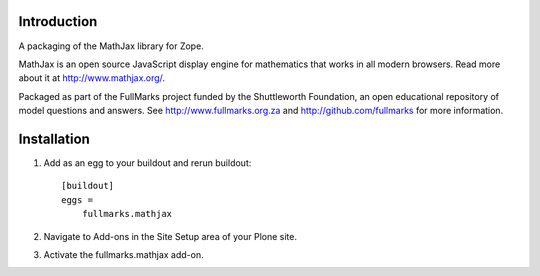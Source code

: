 Introduction
============

A packaging of the MathJax library for Zope.

MathJax is an open source JavaScript display engine for mathematics that
works in all modern browsers. Read more about it at
http://www.mathjax.org/.

Packaged as part of the FullMarks project funded by the Shuttleworth
Foundation, an open educational repository of model questions and
answers. See http://www.fullmarks.org.za and http://github.com/fullmarks
for more information.

Installation
============

1. Add as an egg to your buildout and rerun buildout::

    [buildout]
    eggs =
        fullmarks.mathjax

2. Navigate to Add-ons in the Site Setup area of your Plone site.

3. Activate the fullmarks.mathjax add-on.
